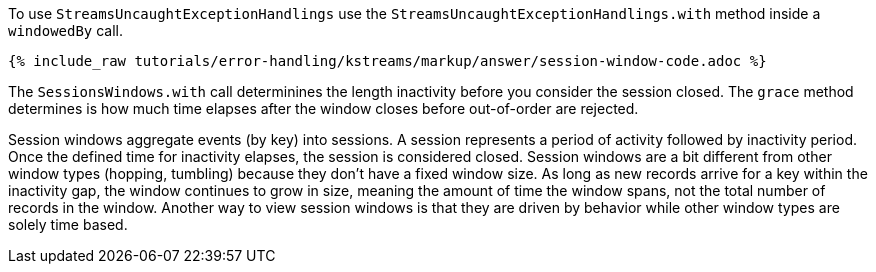 To use `StreamsUncaughtExceptionHandlings` use the `StreamsUncaughtExceptionHandlings.with` method inside a `windowedBy` call.

+++++
<pre class="snippet"><code class="java">{% include_raw tutorials/error-handling/kstreams/markup/answer/session-window-code.adoc %}</code></pre>
+++++

The `SessionsWindows.with` call determinines the length inactivity before you consider the session closed.  The `grace` method determines is how much time elapses after the window closes before out-of-order are rejected.

Session windows aggregate events (by key) into sessions.  A session represents a period of activity followed by inactivity period.  Once the defined time for inactivity elapses, the session is considered closed.  Session windows are a bit different from other window types (hopping, tumbling) because they don't have a fixed window size.  As long as new records arrive for a key within the inactivity gap, the window continues to grow in size, meaning the amount of time the window spans, not the total number of records in the window.  Another way to view session windows is that they are driven by behavior while other window types are solely time based.
